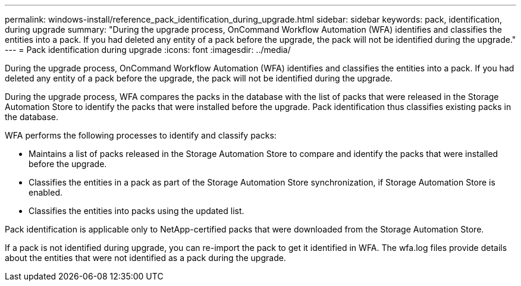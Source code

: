 ---
permalink: windows-install/reference_pack_identification_during_upgrade.html
sidebar: sidebar
keywords: pack, identification, during upgrade
summary: "During the upgrade process, OnCommand Workflow Automation (WFA) identifies and classifies the entities into a pack. If you had deleted any entity of a pack before the upgrade, the pack will not be identified during the upgrade."
---
= Pack identification during upgrade
:icons: font
:imagesdir: ../media/

[.lead]
During the upgrade process, OnCommand Workflow Automation (WFA) identifies and classifies the entities into a pack. If you had deleted any entity of a pack before the upgrade, the pack will not be identified during the upgrade.

During the upgrade process, WFA compares the packs in the database with the list of packs that were released in the Storage Automation Store to identify the packs that were installed before the upgrade. Pack identification thus classifies existing packs in the database.

WFA performs the following processes to identify and classify packs:

* Maintains a list of packs released in the Storage Automation Store to compare and identify the packs that were installed before the upgrade.
* Classifies the entities in a pack as part of the Storage Automation Store synchronization, if Storage Automation Store is enabled.
* Classifies the entities into packs using the updated list.

Pack identification is applicable only to NetApp-certified packs that were downloaded from the Storage Automation Store.

If a pack is not identified during upgrade, you can re-import the pack to get it identified in WFA. The wfa.log files provide details about the entities that were not identified as a pack during the upgrade.
